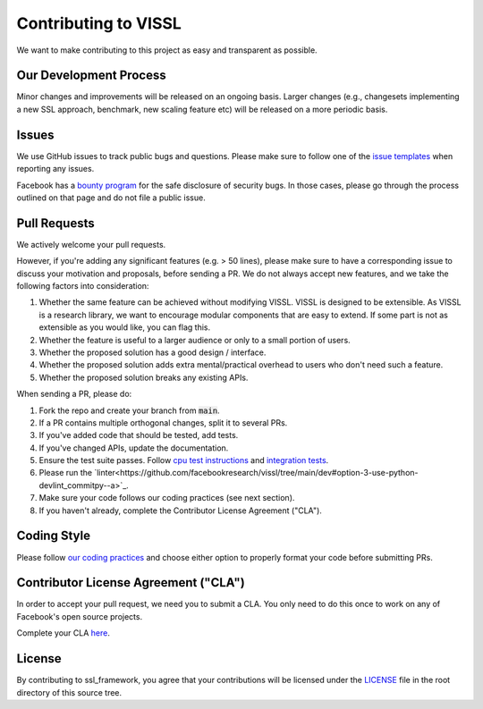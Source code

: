 Contributing to VISSL
==========================
We want to make contributing to this project as easy and transparent as possible.

Our Development Process
------------------------
Minor changes and improvements will be released on an ongoing basis. Larger changes (e.g., changesets implementing a new SSL approach, benchmark, new scaling feature etc) will be released on a more periodic basis.

Issues
------------------------
We use GitHub issues to track public bugs and questions. Please make sure to follow one of the
`issue templates <https://github.com/facebookresearch/vissl/issues/new/choose>`_
when reporting any issues.

Facebook has a `bounty program <https://www.facebook.com/whitehat/>`_ for the safe
disclosure of security bugs. In those cases, please go through the process
outlined on that page and do not file a public issue.

Pull Requests
------------------------
We actively welcome your pull requests.

However, if you're adding any significant features (e.g. > 50 lines), please
make sure to have a corresponding issue to discuss your motivation and proposals,
before sending a PR. We do not always accept new features, and we take the following
factors into consideration:

1. Whether the same feature can be achieved without modifying VISSL. VISSL is designed to be extensible. As VISSL is a research library, we want to encourage modular components that are easy to extend. If some part is not as extensible as you would like, you can flag this.
2. Whether the feature is useful to a larger audience or only to a small portion of users.
3. Whether the proposed solution has a good design / interface.
4. Whether the proposed solution adds extra mental/practical overhead to users who don't need such a feature.
5. Whether the proposed solution breaks any existing APIs.

When sending a PR, please do:

1. Fork the repo and create your branch from :code:`main`.
2. If a PR contains multiple orthogonal changes, split it to several PRs.
3. If you've added code that should be tested, add tests.
4. If you've changed APIs, update the documentation.
5. Ensure the test suite passes. Follow `cpu test instructions <https://github.com/facebookresearch/vissl/blob/main/tests/README.md>`_ and `integration tests <https://github.com/facebookresearch/vissl/blob/main/dev/run_quick_tests.sh>`_.
6. Please run the `linter<https://github.com/facebookresearch/vissl/tree/main/dev#option-3-use-python-devlint_commitpy--a>`_.
7. Make sure your code follows our coding practices (see next section).
8. If you haven't already, complete the Contributor License Agreement ("CLA").

Coding Style
------------------------

Please follow `our coding practices <https://github.com/facebookresearch/vissl/blob/main/dev/README.md#practices-for-coding-quality>`_ and choose either option to properly format your code before submitting PRs.

Contributor License Agreement ("CLA")
------------------------------------------------
In order to accept your pull request, we need you to submit a CLA. You only need
to do this once to work on any of Facebook's open source projects.

Complete your CLA `here <https://code.facebook.com/cla>`_.

License
------------------------
By contributing to ssl_framework, you agree that your contributions will be licensed
under the `LICENSE <https://github.com/facebookresearch/vissl/blob/main/LICENSE>`_ file in the root directory of this source tree.
